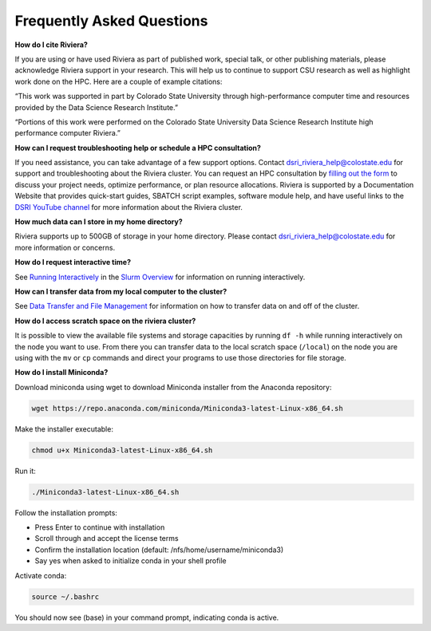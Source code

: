 Frequently Asked Questions
===========================
.. toggle::
    **Q: How do I request a Riviera account?** 
    
    To request a Riviera account, go to the `Riviera Website <https://www.research.colostate.edu/dsri/hpc-riviera/>`_ and fill out the access survey located at the bottom of the page.
    
    **Who can access the Riviera cluster?** 
    
    Access to Riviera is open to all Colorado State University (CSU) researchers and students. Whether you’re a faculty member leading a large research project, a graduate student developing machine learning models, or an undergraduate student exploring data science, you are eligible to use the Riviera cluster. This is provided that your work aligns with academic or research objectives. Access is managed by the Data Science Research Institute and must agree to the HPC usage policies. 
    
    **What compute resources does Riviera offer?**
    
    Riviera provides state-of-the-art computational capabilities tailored to the needs of modern research, particularly in AI and bioinformatics. Key hardware resources include:  
    
    - GPU Compute Nodes with 2x AMD EPYC 7763 64-Core processors and 4x NVIDIA A100 80GB per node with 500GB of memory available per node optimized for AI/ML workflows, deep learning training, and accelerated computing. 
    - CPU Compute Nodes with 2x AMD EPYC 7763 64-Core processors with 500GB of memory available per node. 
    - High-Memory CPU Compute Nodes with 2x AMD EPYC 7763 64-Core CPUs with hyperthreading enabled and 2TB of memory available per node for memory-intensive tasks such as genome assembly, large-scale simulations, or in-memory data processing. 
    - 35 total nodes.  
    - 2944 total CPU cores. 
    - 3PB of total storage. 

**How do I cite Riviera?** 

If you are using or have used Riviera as part of published work, special talk, or other publishing materials, please acknowledge Riviera support in your research. This will help us to continue to support CSU research as well as highlight work done on the HPC. Here are a couple of example citations: 

“This work was supported in part by Colorado State University through high-performance computer time and resources provided by the Data Science Research Institute.”  

“Portions of this work were performed on the Colorado State University Data Science Research Institute high performance computer Riviera.” 

**How can I request troubleshooting help or schedule a HPC consultation?**

If you need assistance, you can take advantage of a few support options. Contact dsri_riviera_help@colostate.edu for support and troubleshooting about the Riviera cluster. You can request an HPC consultation by `filling out the form <https://www.research.colostate.edu/dsri/hpc-riviera/>`_ to discuss your project needs, optimize performance, or plan resource allocations. Riviera is supported by a Documentation Website that provides quick-start guides, SBATCH script examples, software module help, and have useful links to the `DSRI YouTube channel <https://www.youtube.com/@DataScienceResearchInstitute>`_ for more information about the Riviera cluster. 

**How much data can I store in my home directory?**

Riviera supports up to 500GB of storage in your home directory. Please contact dsri_riviera_help@colostate.edu for more information or concerns. 

**How do I request interactive time?**

See `Running Interactively <https://riviera-docs.readthedocs.io/en/latest/slurm.html#running-interactively>`_ in the `Slurm Overview <https://riviera-docs.readthedocs.io/en/latest/slurm.html#>`_ for information on running interactively.

**How can I transfer data from my local computer to the cluster?** 

See `Data Transfer and File Management <https://riviera-docs.readthedocs.io/en/latest/data_transfer.html>`_ for information on how to transfer data on and off of the cluster.

**How do I access scratch space on the riviera cluster?**

It is possible to view the available file systems and storage capacities by running ``df -h`` while running interactively on the node you want to use. From there you can transfer data to the local scratch space (``/local``) on the node you are using with the ``mv`` or ``cp`` commands and direct your programs to use those directories for file storage.

**How do I install Miniconda?**

Download miniconda using wget to download Miniconda installer from the Anaconda repository: 

.. code-block:: bash

  wget https://repo.anaconda.com/miniconda/Miniconda3-latest-Linux-x86_64.sh 

Make the installer executable: 

.. code-block:: bash

  chmod u+x Miniconda3-latest-Linux-x86_64.sh 

Run it: 

.. code-block:: bash

  ./Miniconda3-latest-Linux-x86_64.sh 

Follow the installation prompts: 

- Press Enter to continue with installation 
- Scroll through and accept the license terms 
- Confirm the installation location (default: /nfs/home/username/miniconda3) 
- Say yes when asked to initialize conda in your shell profile 

Activate conda: 

.. code-block:: bash

  source ~/.bashrc 

You should now see (base) in your command prompt, indicating conda is active. 

